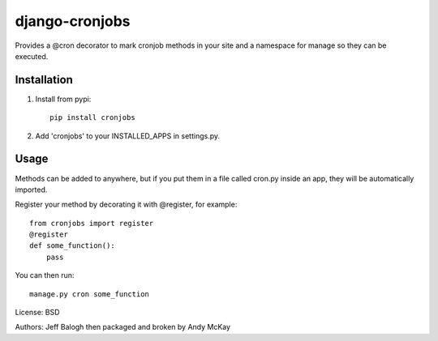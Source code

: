django-cronjobs
------------------

Provides a @cron decorator to mark cronjob methods in your site and
a namespace for manage so they can be executed.

Installation
=================

1. Install from pypi::

    pip install cronjobs

2. Add 'cronjobs' to your INSTALLED_APPS in settings.py.

Usage
=================

Methods can be added to anywhere, but if you put them in a file called cron.py
inside an app, they will be automatically imported.

Register your method by decorating it with @register, for example::

    from cronjobs import register
    @register
    def some_function():
        pass

You can then run::

    manage.py cron some_function


License: BSD

Authors: Jeff Balogh then packaged and broken by Andy McKay
